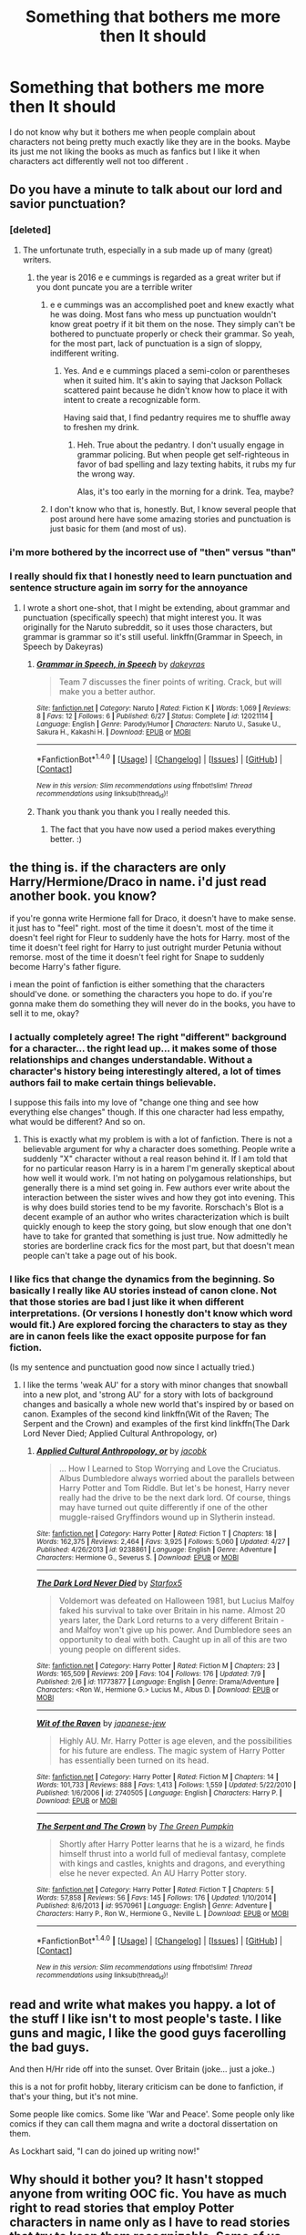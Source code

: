 #+TITLE: Something that bothers me more then It should

* Something that bothers me more then It should
:PROPERTIES:
:Author: crimsonchibolt
:Score: 20
:DateUnix: 1468281353.0
:DateShort: 2016-Jul-12
:FlairText: Discussion
:END:
I do not know why but it bothers me when people complain about characters not being pretty much exactly like they are in the books. Maybe its just me not liking the books as much as fanfics but I like it when characters act differently well not too different .


** Do you have a minute to talk about our lord and savior punctuation?
:PROPERTIES:
:Author: Triliro
:Score: 83
:DateUnix: 1468286570.0
:DateShort: 2016-Jul-12
:END:

*** [deleted]
:PROPERTIES:
:Score: 22
:DateUnix: 1468287200.0
:DateShort: 2016-Jul-12
:END:

**** The unfortunate truth, especially in a sub made up of many (great) writers.
:PROPERTIES:
:Author: Thoriel
:Score: 8
:DateUnix: 1468290797.0
:DateShort: 2016-Jul-12
:END:

***** the year is 2016 e e cummings is regarded as a great writer but if you dont puncate you are a terrible writer
:PROPERTIES:
:Author: k-k-KFC
:Score: -4
:DateUnix: 1468296070.0
:DateShort: 2016-Jul-12
:END:

****** e e cummings was an accomplished poet and knew exactly what he was doing. Most fans who mess up punctuation wouldn't know great poetry if it bit them on the nose. They simply can't be bothered to punctuate properly or check their grammar. So yeah, for the most part, lack of punctuation is a sign of sloppy, indifferent writing.
:PROPERTIES:
:Author: beta_reader
:Score: 11
:DateUnix: 1468312776.0
:DateShort: 2016-Jul-12
:END:

******* Yes. And e e cummings placed a semi-colon or parentheses when it suited him. It's akin to saying that Jackson Pollack scattered paint because he didn't know how to place it with intent to create a recognizable form.

Having said that, I find pedantry requires me to shuffle away to freshen my drink.
:PROPERTIES:
:Author: cordeliamcgonagall
:Score: 6
:DateUnix: 1468334078.0
:DateShort: 2016-Jul-12
:END:

******** Heh. True about the pedantry. I don't usually engage in grammar policing. But when people get self-righteous in favor of bad spelling and lazy texting habits, it rubs my fur the wrong way.

Alas, it's too early in the morning for a drink. Tea, maybe?
:PROPERTIES:
:Author: beta_reader
:Score: 6
:DateUnix: 1468335185.0
:DateShort: 2016-Jul-12
:END:


****** I don't know who that is, honestly. But, I know several people that post around here have some amazing stories and punctuation is just basic for them (and most of us).
:PROPERTIES:
:Author: Thoriel
:Score: 2
:DateUnix: 1468298457.0
:DateShort: 2016-Jul-12
:END:


*** i'm more bothered by the incorrect use of "then" versus "than"
:PROPERTIES:
:Author: LeisureSuiteLarry
:Score: 10
:DateUnix: 1468295777.0
:DateShort: 2016-Jul-12
:END:


*** I really should fix that I honestly need to learn punctuation and sentence structure again im sorry for the annoyance
:PROPERTIES:
:Author: crimsonchibolt
:Score: 6
:DateUnix: 1468286823.0
:DateShort: 2016-Jul-12
:END:

**** I wrote a short one-shot, that I might be extending, about grammar and punctuation (specifically speech) that might interest you. It was originally for the Naruto subreddit, so it uses those characters, but grammar is grammar so it's still useful. linkffn(Grammar in Speech, in Speech by Dakeyras)
:PROPERTIES:
:Author: waylandertheslayer
:Score: 4
:DateUnix: 1468334339.0
:DateShort: 2016-Jul-12
:END:

***** [[http://www.fanfiction.net/s/12021114/1/][*/Grammar in Speech, in Speech/*]] by [[https://www.fanfiction.net/u/4758492/dakeyras][/dakeyras/]]

#+begin_quote
  Team 7 discusses the finer points of writing. Crack, but will make you a better author.
#+end_quote

^{/Site/: [[http://www.fanfiction.net/][fanfiction.net]] *|* /Category/: Naruto *|* /Rated/: Fiction K *|* /Words/: 1,069 *|* /Reviews/: 8 *|* /Favs/: 12 *|* /Follows/: 6 *|* /Published/: 6/27 *|* /Status/: Complete *|* /id/: 12021114 *|* /Language/: English *|* /Genre/: Parody/Humor *|* /Characters/: Naruto U., Sasuke U., Sakura H., Kakashi H. *|* /Download/: [[http://www.ff2ebook.com/old/ffn-bot/index.php?id=12021114&source=ff&filetype=epub][EPUB]] or [[http://www.ff2ebook.com/old/ffn-bot/index.php?id=12021114&source=ff&filetype=mobi][MOBI]]}

--------------

*FanfictionBot*^{1.4.0} *|* [[[https://github.com/tusing/reddit-ffn-bot/wiki/Usage][Usage]]] | [[[https://github.com/tusing/reddit-ffn-bot/wiki/Changelog][Changelog]]] | [[[https://github.com/tusing/reddit-ffn-bot/issues/][Issues]]] | [[[https://github.com/tusing/reddit-ffn-bot/][GitHub]]] | [[[https://www.reddit.com/message/compose?to=tusing][Contact]]]

^{/New in this version: Slim recommendations using/ ffnbot!slim! /Thread recommendations using/ linksub(thread_id)!}
:PROPERTIES:
:Author: FanfictionBot
:Score: 2
:DateUnix: 1468334347.0
:DateShort: 2016-Jul-12
:END:


***** Thank you thank you thank you I really needed this.
:PROPERTIES:
:Author: crimsonchibolt
:Score: 1
:DateUnix: 1468353637.0
:DateShort: 2016-Jul-13
:END:

****** The fact that you have now used a period makes everything better. :)
:PROPERTIES:
:Author: Triliro
:Score: 2
:DateUnix: 1468381896.0
:DateShort: 2016-Jul-13
:END:


** the thing is. if the characters are only Harry/Hermione/Draco in name. i'd just read another book. you know?

if you're gonna write Hermione fall for Draco, it doesn't have to make sense. it just has to "feel" right. most of the time it doesn't. most of the time it doesn't feel right for Fleur to suddenly have the hots for Harry. most of the time it doesn't feel right for Harry to just outright murder Petunia without remorse. most of the time it doesn't feel right for Snape to suddenly become Harry's father figure.

i mean the point of fanfiction is either something that the characters should've done. or something the characters you hope to do. if you're gonna make them do something they will never do in the books, you have to sell it to me, okay?
:PROPERTIES:
:Author: lelelesdx
:Score: 25
:DateUnix: 1468294940.0
:DateShort: 2016-Jul-12
:END:

*** I actually completely agree! The right "different" background for a character... the right lead up... it makes some of those relationships and changes understandable. Without a character's history being interestingly altered, a lot of times authors fail to make certain things believable.

I suppose this fails into my love of "change one thing and see how everything else changes" though. If this one character had less empathy, what would be different? And so on.
:PROPERTIES:
:Author: Thoriel
:Score: 4
:DateUnix: 1468298733.0
:DateShort: 2016-Jul-12
:END:

**** This is exactly what my problem is with a lot of fanfiction. There is not a believable argument for why a character does something. People write a suddenly "X" character without a real reason behind it. If I am told that for no particular reason Harry is in a harem I'm generally skeptical about how well it would work. I'm not hating on polygamous relationships, but generally there is a mind set going in. Few authors ever write about the interaction between the sister wives and how they got into evening. This is why does build stories tend to be my favorite. Rorschach's Blot is a decent example of an author who writes characterization which is built quickly enough to keep the story going, but slow enough that one don't have to take for granted that something is just true. Now admittedly he stories are borderline crack fics for the most part, but that doesn't mean people can't take a page out of his book.
:PROPERTIES:
:Author: 0Foxy0Engineer0
:Score: 2
:DateUnix: 1468301850.0
:DateShort: 2016-Jul-12
:END:


*** I like fics that change the dynamics from the beginning. So basically I really like AU stories instead of canon clone. Not that those stories are bad I just like it when different interpretations. (Or versions I honestly don't know which word would fit.) Are explored forcing the characters to stay as they are in canon feels like the exact opposite purpose for fan fiction.

(Is my sentence and punctuation good now since I actually tried.)
:PROPERTIES:
:Author: crimsonchibolt
:Score: 1
:DateUnix: 1468309940.0
:DateShort: 2016-Jul-12
:END:

**** I like the terms 'weak AU' for a story with minor changes that snowball into a new plot, and 'strong AU' for a story with lots of background changes and basically a whole new world that's inspired by or based on canon. Examples of the second kind linkffn(Wit of the Raven; The Serpent and the Crown) and examples of the first kind linkffn(The Dark Lord Never Died; Applied Cultural Anthropology, or)
:PROPERTIES:
:Author: waylandertheslayer
:Score: 2
:DateUnix: 1468334792.0
:DateShort: 2016-Jul-12
:END:

***** [[http://www.fanfiction.net/s/9238861/1/][*/Applied Cultural Anthropology, or/*]] by [[https://www.fanfiction.net/u/2675402/jacobk][/jacobk/]]

#+begin_quote
  ... How I Learned to Stop Worrying and Love the Cruciatus. Albus Dumbledore always worried about the parallels between Harry Potter and Tom Riddle. But let's be honest, Harry never really had the drive to be the next dark lord. Of course, things may have turned out quite differently if one of the other muggle-raised Gryffindors wound up in Slytherin instead.
#+end_quote

^{/Site/: [[http://www.fanfiction.net/][fanfiction.net]] *|* /Category/: Harry Potter *|* /Rated/: Fiction T *|* /Chapters/: 18 *|* /Words/: 162,375 *|* /Reviews/: 2,464 *|* /Favs/: 3,925 *|* /Follows/: 5,060 *|* /Updated/: 4/27 *|* /Published/: 4/26/2013 *|* /id/: 9238861 *|* /Language/: English *|* /Genre/: Adventure *|* /Characters/: Hermione G., Severus S. *|* /Download/: [[http://www.ff2ebook.com/old/ffn-bot/index.php?id=9238861&source=ff&filetype=epub][EPUB]] or [[http://www.ff2ebook.com/old/ffn-bot/index.php?id=9238861&source=ff&filetype=mobi][MOBI]]}

--------------

[[http://www.fanfiction.net/s/11773877/1/][*/The Dark Lord Never Died/*]] by [[https://www.fanfiction.net/u/2548648/Starfox5][/Starfox5/]]

#+begin_quote
  Voldemort was defeated on Halloween 1981, but Lucius Malfoy faked his survival to take over Britain in his name. Almost 20 years later, the Dark Lord returns to a very different Britain - and Malfoy won't give up his power. And Dumbledore sees an opportunity to deal with both. Caught up in all of this are two young people on different sides.
#+end_quote

^{/Site/: [[http://www.fanfiction.net/][fanfiction.net]] *|* /Category/: Harry Potter *|* /Rated/: Fiction M *|* /Chapters/: 23 *|* /Words/: 165,509 *|* /Reviews/: 209 *|* /Favs/: 104 *|* /Follows/: 176 *|* /Updated/: 7/9 *|* /Published/: 2/6 *|* /id/: 11773877 *|* /Language/: English *|* /Genre/: Drama/Adventure *|* /Characters/: <Ron W., Hermione G.> Lucius M., Albus D. *|* /Download/: [[http://www.ff2ebook.com/old/ffn-bot/index.php?id=11773877&source=ff&filetype=epub][EPUB]] or [[http://www.ff2ebook.com/old/ffn-bot/index.php?id=11773877&source=ff&filetype=mobi][MOBI]]}

--------------

[[http://www.fanfiction.net/s/2740505/1/][*/Wit of the Raven/*]] by [[https://www.fanfiction.net/u/560600/japanese-jew][/japanese-jew/]]

#+begin_quote
  Highly AU. Mr. Harry Potter is age eleven, and the possibilities for his future are endless. The magic system of Harry Potter has essentially been turned on its head.
#+end_quote

^{/Site/: [[http://www.fanfiction.net/][fanfiction.net]] *|* /Category/: Harry Potter *|* /Rated/: Fiction M *|* /Chapters/: 14 *|* /Words/: 101,733 *|* /Reviews/: 888 *|* /Favs/: 1,413 *|* /Follows/: 1,559 *|* /Updated/: 5/22/2010 *|* /Published/: 1/6/2006 *|* /id/: 2740505 *|* /Language/: English *|* /Characters/: Harry P. *|* /Download/: [[http://www.ff2ebook.com/old/ffn-bot/index.php?id=2740505&source=ff&filetype=epub][EPUB]] or [[http://www.ff2ebook.com/old/ffn-bot/index.php?id=2740505&source=ff&filetype=mobi][MOBI]]}

--------------

[[http://www.fanfiction.net/s/9570961/1/][*/The Serpent and The Crown/*]] by [[https://www.fanfiction.net/u/4920487/The-Green-Pumpkin][/The Green Pumpkin/]]

#+begin_quote
  Shortly after Harry Potter learns that he is a wizard, he finds himself thrust into a world full of medieval fantasy, complete with kings and castles, knights and dragons, and everything else he never expected. An AU Harry Potter story.
#+end_quote

^{/Site/: [[http://www.fanfiction.net/][fanfiction.net]] *|* /Category/: Harry Potter *|* /Rated/: Fiction T *|* /Chapters/: 5 *|* /Words/: 57,858 *|* /Reviews/: 56 *|* /Favs/: 145 *|* /Follows/: 176 *|* /Updated/: 1/10/2014 *|* /Published/: 8/6/2013 *|* /id/: 9570961 *|* /Language/: English *|* /Genre/: Adventure *|* /Characters/: Harry P., Ron W., Hermione G., Neville L. *|* /Download/: [[http://www.ff2ebook.com/old/ffn-bot/index.php?id=9570961&source=ff&filetype=epub][EPUB]] or [[http://www.ff2ebook.com/old/ffn-bot/index.php?id=9570961&source=ff&filetype=mobi][MOBI]]}

--------------

*FanfictionBot*^{1.4.0} *|* [[[https://github.com/tusing/reddit-ffn-bot/wiki/Usage][Usage]]] | [[[https://github.com/tusing/reddit-ffn-bot/wiki/Changelog][Changelog]]] | [[[https://github.com/tusing/reddit-ffn-bot/issues/][Issues]]] | [[[https://github.com/tusing/reddit-ffn-bot/][GitHub]]] | [[[https://www.reddit.com/message/compose?to=tusing][Contact]]]

^{/New in this version: Slim recommendations using/ ffnbot!slim! /Thread recommendations using/ linksub(thread_id)!}
:PROPERTIES:
:Author: FanfictionBot
:Score: 1
:DateUnix: 1468334843.0
:DateShort: 2016-Jul-12
:END:


** read and write what makes you happy. a lot of the stuff I like isn't to most people's taste. I like guns and magic, I like the good guys facerolling the bad guys.

And then H/Hr ride off into the sunset. Over Britain (joke... just a joke..)

this is a not for profit hobby, literary criticism can be done to fanfiction, if that's your thing, but it's not mine.

Some people like comics. Some like 'War and Peace'. Some people only like comics if they can call them magna and write a doctoral dissertation on them.

As Lockhart said, "I can do joined up writing now!"
:PROPERTIES:
:Author: sfjoellen
:Score: 8
:DateUnix: 1468285470.0
:DateShort: 2016-Jul-12
:END:


** Why should it bother you? It hasn't stopped anyone from writing OOC fic. You have as much right to read stories that employ Potter characters in name only as I have to read stories that try to keep them recognizable. Some of us don't care about fanfic that bears no resemblance or relation to the books, but I'm not going to stop you from reading or writing the sort of fic you like.

However, I /am/ going to reserve the right to criticize anything I find boring or badly done, and a lot of OOC fic falls into this category.
:PROPERTIES:
:Author: beta_reader
:Score: 3
:DateUnix: 1468313271.0
:DateShort: 2016-Jul-12
:END:


** I had someone complain about my STTNG/HP Harry being OOC. He's a four hundred year old wizard who's spent over three centuries alone on a planet inhospitable to life. OF COURSE HE'S DIFFERENT THAN CANON HARRY!
:PROPERTIES:
:Author: viol8er
:Score: 3
:DateUnix: 1468382171.0
:DateShort: 2016-Jul-13
:END:

*** i'll try that one, sounds good.
:PROPERTIES:
:Author: sfjoellen
:Score: 1
:DateUnix: 1468395679.0
:DateShort: 2016-Jul-13
:END:

**** linkffn(a trek to the stars)
:PROPERTIES:
:Author: viol8er
:Score: 1
:DateUnix: 1468396247.0
:DateShort: 2016-Jul-13
:END:

***** [[http://www.fanfiction.net/s/10622535/1/][*/A Trek to the Stars: The Potter Files/*]] by [[https://www.fanfiction.net/u/358482/Cole-Pascal][/Cole Pascal/]]

#+begin_quote
  When Harry Potter is rescued from a planet he spent centuries on alone, he's happy to find his kind still exist on their new world but he exiles himself amongst the muggles of the Federation, hunting for something. Then when his one friend amongst them is murdered, Harry contacts the one group that knows of his abilities and offers his help. For a price.
#+end_quote

^{/Site/: [[http://www.fanfiction.net/][fanfiction.net]] *|* /Category/: StarTrek: The Next Generation + Harry Potter Crossover *|* /Rated/: Fiction M *|* /Chapters/: 6 *|* /Words/: 37,373 *|* /Reviews/: 65 *|* /Favs/: 337 *|* /Follows/: 502 *|* /Updated/: 6/21 *|* /Published/: 8/15/2014 *|* /id/: 10622535 *|* /Language/: English *|* /Genre/: Adventure/Sci-Fi *|* /Characters/: <B. Crusher, J. Picard> W. Riker, Harry P. *|* /Download/: [[http://www.ff2ebook.com/old/ffn-bot/index.php?id=10622535&source=ff&filetype=epub][EPUB]] or [[http://www.ff2ebook.com/old/ffn-bot/index.php?id=10622535&source=ff&filetype=mobi][MOBI]]}

--------------

*FanfictionBot*^{1.4.0} *|* [[[https://github.com/tusing/reddit-ffn-bot/wiki/Usage][Usage]]] | [[[https://github.com/tusing/reddit-ffn-bot/wiki/Changelog][Changelog]]] | [[[https://github.com/tusing/reddit-ffn-bot/issues/][Issues]]] | [[[https://github.com/tusing/reddit-ffn-bot/][GitHub]]] | [[[https://www.reddit.com/message/compose?to=tusing][Contact]]]

^{/New in this version: Slim recommendations using/ ffnbot!slim! /Thread recommendations using/ linksub(thread_id)!}
:PROPERTIES:
:Author: FanfictionBot
:Score: 1
:DateUnix: 1468396269.0
:DateShort: 2016-Jul-13
:END:


***** thanks!
:PROPERTIES:
:Author: sfjoellen
:Score: 1
:DateUnix: 1468399364.0
:DateShort: 2016-Jul-13
:END:


** I agree. I don't mind if the characters are completely OOC as long as the fic is a good, enjoyable read.
:PROPERTIES:
:Author: Ch1pp
:Score: 2
:DateUnix: 1468305061.0
:DateShort: 2016-Jul-12
:END:


** Slightly OOC is fine, as long as I still recognize the characters.

Wildly OOC where I no longer recognize the characters just isn't Harry Potter anymore.
:PROPERTIES:
:Author: ScrotumPower
:Score: 1
:DateUnix: 1468344520.0
:DateShort: 2016-Jul-12
:END:


** I understand that characters can deviate from their canon personalities, but I shouldn't be able to replace character names with any other random name. Certain traits of a character should be recognizable.
:PROPERTIES:
:Author: _awesaum_
:Score: 1
:DateUnix: 1468347732.0
:DateShort: 2016-Jul-12
:END:

*** I'd get annoyed if it was like Hermione Not being intelligent or good at deduction yeah that's not Hermione. That's just someone that looks like her
:PROPERTIES:
:Author: crimsonchibolt
:Score: 1
:DateUnix: 1468353834.0
:DateShort: 2016-Jul-13
:END:
